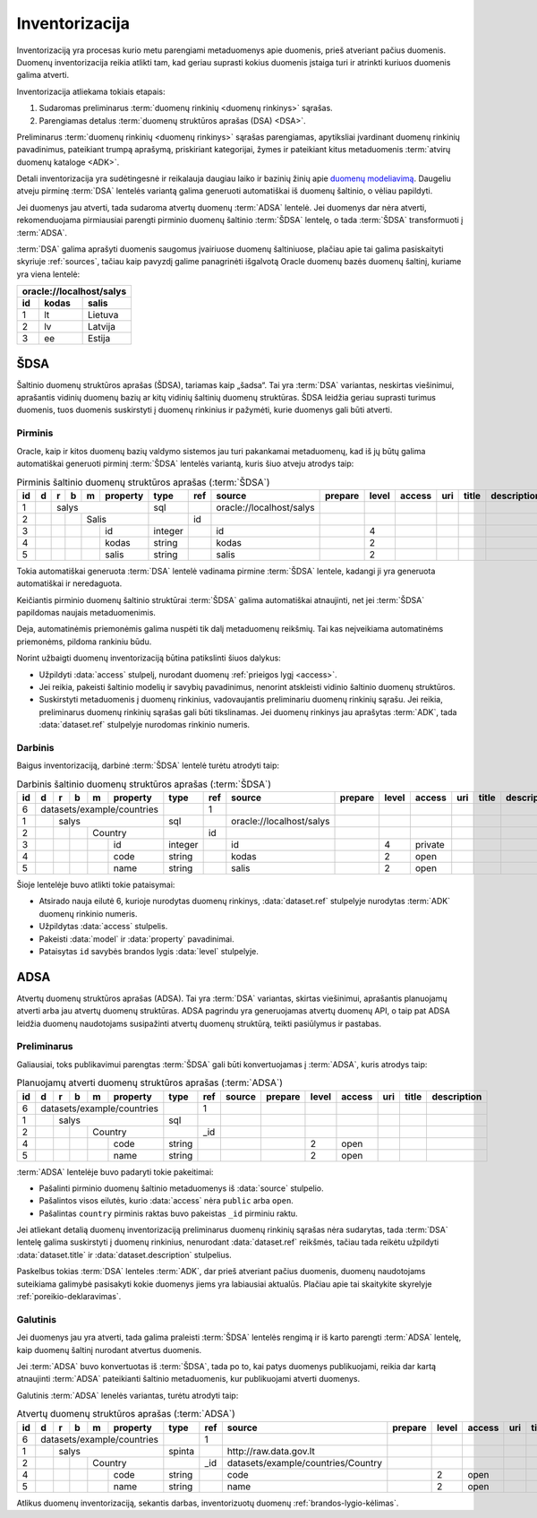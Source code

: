 .. default-role:: literal

.. _inventory:

Inventorizacija
###############

Inventorizaciją yra procesas kurio metu parengiami metaduomenys apie duomenis,
prieš atveriant pačius duomenis. Duomenų inventorizacija reikia atlikti tam, kad
geriau suprasti kokius duomenis įstaiga turi ir atrinkti kuriuos duomenis galima
atverti.

Inventorizacija atliekama tokiais etapais:

1. Sudaromas preliminarus :term:`duomenų rinkinių <duomenų rinkinys>` sąrašas.

2. Parengiamas detalus :term:`duomenų struktūros aprašas (DSA) <DSA>`.

Preliminarus :term:`duomenų rinkinių <duomenų rinkinys>` sąrašas parengiamas,
apytiksliai įvardinant duomenų rinkinių pavadinimus, pateikiant trumpą aprašymą,
priskiriant kategorijai, žymes ir pateikiant kitus metaduomenis :term:`atvirų
duomenų kataloge <ADK>`.

Detali inventorizacija yra sudėtingesnė ir reikalauja daugiau laiko ir bazinių
žinių apie `duomenų modeliavimą`__. Daugeliu atveju pirminę :term:`DSA` lentelės
variantą galima generuoti automatiškai iš duomenų šaltinio, o vėliau papildyti.

.. __: https://en.wikipedia.org/wiki/Data_modeling

Jei duomenys jau atverti, tada sudaroma atvertų duomenų :term:`ADSA` lentelė.
Jei duomenys dar nėra atverti, rekomenduojama pirmiausiai parengti pirminio
duomenų šaltinio :term:`ŠDSA` lentelę, o tada :term:`ŠDSA` transformuoti į
:term:`ADSA`.

:term:`DSA` galima aprašyti duomenis saugomus įvairiuose duomenų šaltiniuose,
plačiau apie tai galima pasiskaityti skyriuje :ref:`sources`, tačiau kaip
pavyzdį galime panagrinėti išgalvotą Oracle duomenų bazės duomenų šaltinį,
kuriame yra viena lentelė:

====  ========  ===============
\oracle://localhost/salys
-------------------------------
id    kodas     salis
====  ========  ===============
1     lt        Lietuva
2     lv        Latvija
3     ee        Estija
====  ========  ===============

.. _šdsa:

ŠDSA
====

Šaltinio duomenų struktūros aprašas (ŠDSA), tariamas kaip „šadsa“. Tai yra
:term:`DSA` variantas, neskirtas viešinimui, aprašantis vidinių duomenų bazių
ar kitų vidinių šaltinių duomenų struktūras. ŠDSA leidžia geriau suprasti
turimus duomenis, tuos duomenis suskirstyti į duomenų rinkinius ir pažymėti,
kurie duomenys gali būti atverti.


.. _pirminis-šdsa:

Pirminis
--------

Oracle, kaip ir kitos duomenų bazių valdymo sistemos jau turi pakankamai
metaduomenų, kad iš jų būtų galima automatiškai generuoti pirminį
:term:`ŠDSA` lentelės variantą, kuris šiuo atveju atrodys taip:

.. table:: Pirminis šaltinio duomenų struktūros aprašas (:term:`ŠDSA`)

    +----+---+---+---+---+----------+---------+-------+---------------------------+---------+-------+--------+-----+-------+-------------+
    | id | d | r | b | m | property | type    | ref   | source                    | prepare | level | access | uri | title | description |
    +====+===+===+===+===+==========+=========+=======+===========================+=========+=======+========+=====+=======+=============+
    |  1 |   | salys                | sql     |       | \oracle://localhost/salys |         |       |        |     |       |             |
    +----+---+---+---+---+----------+---------+-------+---------------------------+---------+-------+--------+-----+-------+-------------+
    |  2 |   |   |   | Salis        |         | id    |                           |         |       |        |     |       |             |
    +----+---+---+---+---+----------+---------+-------+---------------------------+---------+-------+--------+-----+-------+-------------+
    |  3 |   |   |   |   | id       | integer |       | id                        |         | 4     |        |     |       |             |
    +----+---+---+---+---+----------+---------+-------+---------------------------+---------+-------+--------+-----+-------+-------------+
    |  4 |   |   |   |   | kodas    | string  |       | kodas                     |         | 2     |        |     |       |             |
    +----+---+---+---+---+----------+---------+-------+---------------------------+---------+-------+--------+-----+-------+-------------+
    |  5 |   |   |   |   | salis    | string  |       | salis                     |         | 2     |        |     |       |             |
    +----+---+---+---+---+----------+---------+-------+---------------------------+---------+-------+--------+-----+-------+-------------+

Tokia automatiškai generuota :term:`DSA` lentelė vadinama pirmine :term:`ŠDSA`
lentele, kadangi ji yra generuota automatiškai ir neredaguota.

Keičiantis pirminio duomenų šaltinio struktūrai :term:`ŠDSA` galima automatiškai
atnaujinti, net jei :term:`ŠDSA` papildomas naujais metaduomenimis.

Deja, automatinėmis priemonėmis galima nuspėti tik dalį metaduomenų reikšmių.
Tai kas neįveikiama automatinėms priemonėms, pildoma rankiniu būdu.

Norint užbaigti duomenų inventorizaciją būtina patikslinti šiuos dalykus:

- Užpildyti :data:`access` stulpelį, nurodant duomenų :ref:`prieigos lygį
  <access>`.

- Jei reikia, pakeisti šaltinio modelių ir savybių pavadinimus, nenorint
  atskleisti vidinio šaltinio duomenų struktūros.

- Suskirstyti metaduomenis į duomenų rinkinius, vadovaujantis preliminariu
  duomenų rinkinių sąrašu. Jei reikia, preliminarus duomenų rinkinių sąrašas
  gali būti tikslinamas. Jei duomenų rinkinys jau aprašytas :term:`ADK`, tada
  :data:`dataset.ref` stulpelyje nurodomas rinkinio numeris.


.. _darbinis-šdsa:

Darbinis
--------

Baigus inventorizaciją, darbinė :term:`ŠDSA` lentelė turėtu atrodyti taip:

.. table:: Darbinis šaltinio duomenų struktūros aprašas (:term:`ŠDSA`)

    +----+---+---+---+---+------------+---------+-------+---------------------------+---------+-------+---------+-----+-------+-------------+
    | id | d | r | b | m | property   | type    | ref   | source                    | prepare | level | access  | uri | title | description |
    +====+===+===+===+===+============+=========+=======+===========================+=========+=======+=========+=====+=======+=============+
    |  6 | datasets/example/countries |         | 1     |                           |         |       |         |     |       |             |
    +----+---+---+---+---+------------+---------+-------+---------------------------+---------+-------+---------+-----+-------+-------------+
    |  1 |   | salys                  | sql     |       | \oracle://localhost/salys |         |       |         |     |       |             |
    +----+---+---+---+---+------------+---------+-------+---------------------------+---------+-------+---------+-----+-------+-------------+
    |  2 |   |   |   | Country        |         | id    |                           |         |       |         |     |       |             |
    +----+---+---+---+---+------------+---------+-------+---------------------------+---------+-------+---------+-----+-------+-------------+
    |  3 |   |   |   |   | id         | integer |       | id                        |         | 4     | private |     |       |             |
    +----+---+---+---+---+------------+---------+-------+---------------------------+---------+-------+---------+-----+-------+-------------+
    |  4 |   |   |   |   | code       | string  |       | kodas                     |         | 2     | open    |     |       |             |
    +----+---+---+---+---+------------+---------+-------+---------------------------+---------+-------+---------+-----+-------+-------------+
    |  5 |   |   |   |   | name       | string  |       | salis                     |         | 2     | open    |     |       |             |
    +----+---+---+---+---+------------+---------+-------+---------------------------+---------+-------+---------+-----+-------+-------------+

Šioje lentelėje buvo atlikti tokie pataisymai:

- Atsirado nauja eilutė 6, kurioje nurodytas duomenų rinkinys,
  :data:`dataset.ref` stulpelyje nurodytas :term:`ADK` duomenų rinkinio numeris.

- Užpildytas :data:`access` stulpelis.

- Pakeisti :data:`model` ir :data:`property` pavadinimai.

- Pataisytas `id` savybės brandos lygis :data:`level` stulpelyje.


.. _adsa:

ADSA
====

Atvertų duomenų struktūros aprašas (ADSA). Tai yra :term:`DSA` variantas,
skirtas viešinimui, aprašantis planuojamų atverti arba jau atvertų duomenų
struktūras. ADSA pagrindu yra generuojamas atvertų duomenų API, o taip pat ADSA
leidžia duomenų naudotojams susipažinti atvertų duomenų struktūrą, teikti
pasiūlymus ir pastabas.


.. _preliminarus-adsa:

Preliminarus
------------

Galiausiai, toks publikavimui parengtas :term:`ŠDSA` gali būti konvertuojamas
į :term:`ADSA`, kuris atrodys taip:

.. table:: Planuojamų atverti duomenų struktūros aprašas (:term:`ADSA`)

    +----+---+---+---+---+------------+---------+-------+---------------------------+---------+-------+---------+-----+-------+-------------+
    | id | d | r | b | m | property   | type    | ref   | source                    | prepare | level | access  | uri | title | description |
    +====+===+===+===+===+============+=========+=======+===========================+=========+=======+=========+=====+=======+=============+
    |  6 | datasets/example/countries |         | 1     |                           |         |       |         |     |       |             |
    +----+---+---+---+---+------------+---------+-------+---------------------------+---------+-------+---------+-----+-------+-------------+
    |  1 |   | salys                  | sql     |       |                           |         |       |         |     |       |             |
    +----+---+---+---+---+------------+---------+-------+---------------------------+---------+-------+---------+-----+-------+-------------+
    |  2 |   |   |   | Country        |         | _id   |                           |         |       |         |     |       |             |
    +----+---+---+---+---+------------+---------+-------+---------------------------+---------+-------+---------+-----+-------+-------------+
    |  4 |   |   |   |   | code       | string  |       |                           |         | 2     | open    |     |       |             |
    +----+---+---+---+---+------------+---------+-------+---------------------------+---------+-------+---------+-----+-------+-------------+
    |  5 |   |   |   |   | name       | string  |       |                           |         | 2     | open    |     |       |             |
    +----+---+---+---+---+------------+---------+-------+---------------------------+---------+-------+---------+-----+-------+-------------+

:term:`ADSA` lentelėje buvo padaryti tokie pakeitimai:

- Pašalinti pirminio duomenų šaltinio metaduomenys iš :data:`source` stulpelio.

- Pašalintos visos eilutės, kurio :data:`access` nėra `public` arba `open`.

- Pašalintas `country` pirminis raktas buvo pakeistas `_id` pirminiu raktu.

Jei atliekant detalią duomenų inventorizaciją preliminarus duomenų rinkinių
sąrašas nėra sudarytas, tada :term:`DSA` lentelę galima suskirstyti į duomenų
rinkinius, nenurodant :data:`dataset.ref` reikšmės, tačiau tada reikėtu
užpildyti :data:`dataset.title` ir :data:`dataset.description` stulpelius.

Paskelbus tokias :term:`DSA` lenteles :term:`ADK`, dar prieš atveriant pačius
duomenis, duomenų naudotojams suteikiama galimybė pasisakyti kokie duomenys
jiems yra labiausiai aktualūs. Plačiau apie tai skaitykite skyrelyje
:ref:`poreikio-deklaravimas`.


.. _galutinis-adsa:

Galutinis
---------

Jei duomenys jau yra atverti, tada galima praleisti :term:`ŠDSA` lentelės
rengimą ir iš karto parengti :term:`ADSA` lentelę, kaip duomenų šaltinį nurodant
atvertus duomenis.

Jei :term:`ADSA` buvo konvertuotas iš :term:`ŠDSA`, tada po to, kai patys
duomenys publikuojami, reikia dar kartą atnaujinti :term:`ADSA` pateikianti
šaltinio metaduomenis, kur publikuojami atverti duomenys.

Galutinis :term:`ADSA` lenelės variantas, turėtu atrodyti taip:

.. table:: Atvertų duomenų struktūros aprašas (:term:`ADSA`)

    +----+---+---+---+---+------------+---------+-------+------------------------------------+---------+-------+---------+-----+-------+-------------+
    | id | d | r | b | m | property   | type    | ref   | source                             | prepare | level | access  | uri | title | description |
    +====+===+===+===+===+============+=========+=======+====================================+=========+=======+=========+=====+=======+=============+
    |  6 | datasets/example/countries |         | 1     |                                    |         |       |         |     |       |             |
    +----+---+---+---+---+------------+---------+-------+------------------------------------+---------+-------+---------+-----+-------+-------------+
    |  1 |   | salys                  | spinta  |       | \http://raw.data.gov.lt            |         |       |         |     |       |             |
    +----+---+---+---+---+------------+---------+-------+------------------------------------+---------+-------+---------+-----+-------+-------------+
    |  2 |   |   |   | Country        |         | _id   | datasets/example/countries/Country |         |       |         |     |       |             |
    +----+---+---+---+---+------------+---------+-------+------------------------------------+---------+-------+---------+-----+-------+-------------+
    |  4 |   |   |   |   | code       | string  |       | code                               |         | 2     | open    |     |       |             |
    +----+---+---+---+---+------------+---------+-------+------------------------------------+---------+-------+---------+-----+-------+-------------+
    |  5 |   |   |   |   | name       | string  |       | name                               |         | 2     | open    |     |       |             |
    +----+---+---+---+---+------------+---------+-------+------------------------------------+---------+-------+---------+-----+-------+-------------+

Atlikus duomenų inventorizaciją, sekantis darbas, inventorizuotų duomenų
:ref:`brandos-lygio-kėlimas`.
